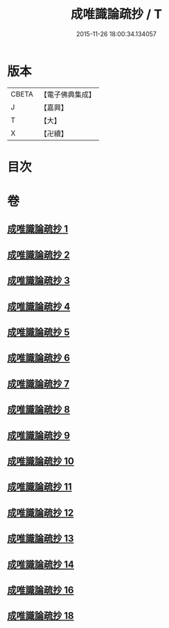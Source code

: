 #+TITLE: 成唯識論疏抄 / T
#+DATE: 2015-11-26 18:00:34.134057
* 版本
 |     CBETA|【電子佛典集成】|
 |         J|【嘉興】    |
 |         T|【大】     |
 |         X|【卍續】    |

* 目次
* 卷
** [[file:KR6n0042_001.txt][成唯識論疏抄 1]]
** [[file:KR6n0042_002.txt][成唯識論疏抄 2]]
** [[file:KR6n0042_003.txt][成唯識論疏抄 3]]
** [[file:KR6n0042_004.txt][成唯識論疏抄 4]]
** [[file:KR6n0042_005.txt][成唯識論疏抄 5]]
** [[file:KR6n0042_006.txt][成唯識論疏抄 6]]
** [[file:KR6n0042_007.txt][成唯識論疏抄 7]]
** [[file:KR6n0042_008.txt][成唯識論疏抄 8]]
** [[file:KR6n0042_009.txt][成唯識論疏抄 9]]
** [[file:KR6n0042_010.txt][成唯識論疏抄 10]]
** [[file:KR6n0042_011.txt][成唯識論疏抄 11]]
** [[file:KR6n0042_012.txt][成唯識論疏抄 12]]
** [[file:KR6n0042_013.txt][成唯識論疏抄 13]]
** [[file:KR6n0042_014.txt][成唯識論疏抄 14]]
** [[file:KR6n0042_016.txt][成唯識論疏抄 16]]
** [[file:KR6n0042_018.txt][成唯識論疏抄 18]]

